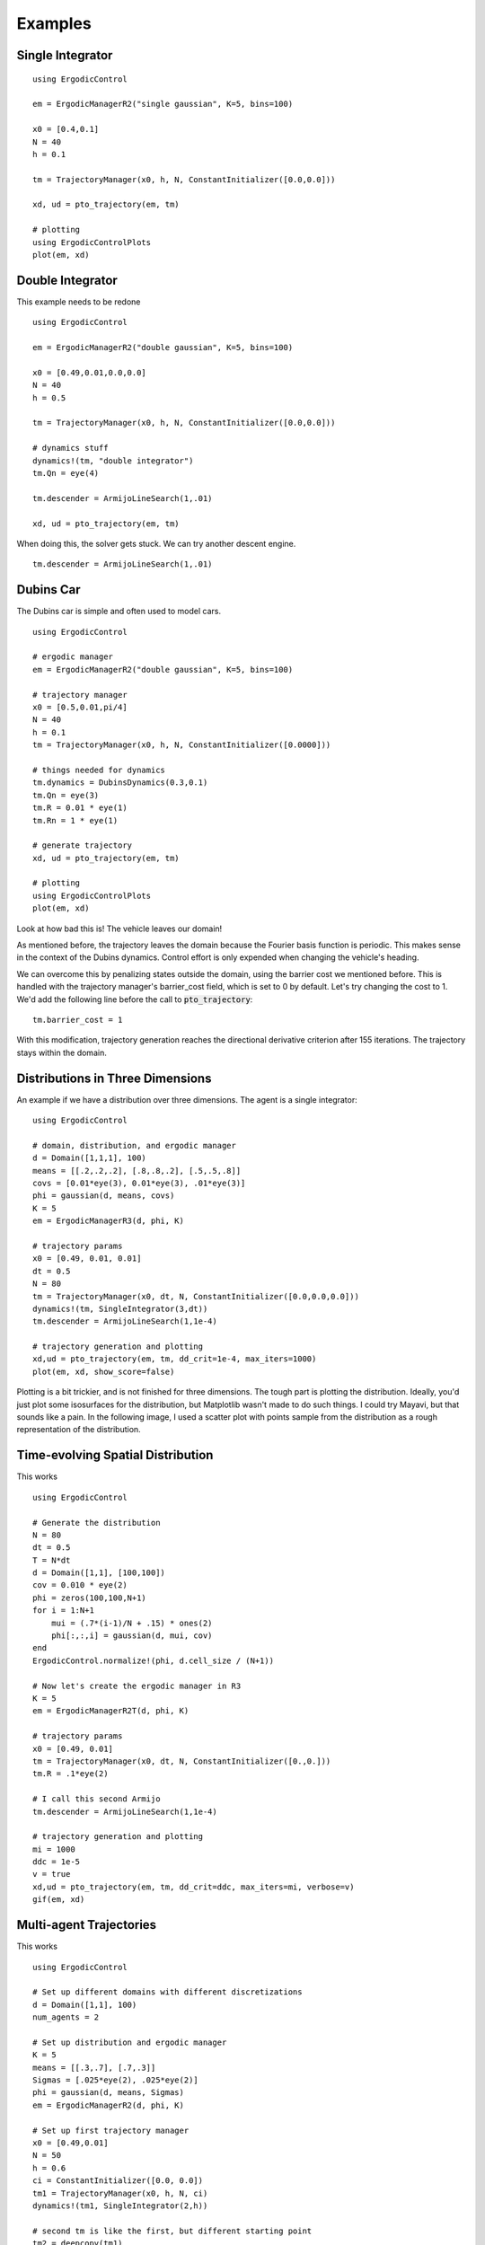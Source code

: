 =========================
Examples 
=========================

Single Integrator
==================

::

    using ErgodicControl

    em = ErgodicManagerR2("single gaussian", K=5, bins=100)

    x0 = [0.4,0.1]
    N = 40
    h = 0.1

    tm = TrajectoryManager(x0, h, N, ConstantInitializer([0.0,0.0]))

    xd, ud = pto_trajectory(em, tm)

    # plotting
    using ErgodicControlPlots
    plot(em, xd)

.. image:: http://stanford.edu/~dressel/gifs/ergodic/example1.png



Double Integrator
===================
This example needs to be redone
::

    using ErgodicControl

    em = ErgodicManagerR2("double gaussian", K=5, bins=100)

    x0 = [0.49,0.01,0.0,0.0]
    N = 40
    h = 0.5

    tm = TrajectoryManager(x0, h, N, ConstantInitializer([0.0,0.0]))

    # dynamics stuff
    dynamics!(tm, "double integrator")
    tm.Qn = eye(4)

    tm.descender = ArmijoLineSearch(1,.01)

    xd, ud = pto_trajectory(em, tm)

When doing this, the solver gets stuck. We can try another descent engine.
::

    tm.descender = ArmijoLineSearch(1,.01)

.. image:: http://stanford.edu/~dressel/gifs/ergodic/double1.png


Dubins Car
===================
The Dubins car is simple and often used to model cars.
::

    using ErgodicControl

    # ergodic manager
    em = ErgodicManagerR2("double gaussian", K=5, bins=100)

    # trajectory manager
    x0 = [0.5,0.01,pi/4]
    N = 40
    h = 0.1
    tm = TrajectoryManager(x0, h, N, ConstantInitializer([0.0000]))

    # things needed for dynamics
    tm.dynamics = DubinsDynamics(0.3,0.1)
    tm.Qn = eye(3)
    tm.R = 0.01 * eye(1)
    tm.Rn = 1 * eye(1)

    # generate trajectory
    xd, ud = pto_trajectory(em, tm)

    # plotting
    using ErgodicControlPlots
    plot(em, xd)

Look at how bad this is! The vehicle leaves our domain!

.. image:: http://stanford.edu/~dressel/gifs/ergodic/dubins1.png

As mentioned before, the trajectory leaves the domain because the Fourier basis function is periodic. This makes sense in the context of the Dubins dynamics. Control effort is only expended when changing the vehicle's heading.

We can overcome this by penalizing states outside the domain, using the barrier cost we mentioned before. This is handled with the trajectory manager's barrier_cost field, which is set to 0 by default. Let's try changing the cost to 1. We'd add the following line before the call to :code:`pto_trajectory`:
::

    tm.barrier_cost = 1

With this modification, trajectory generation reaches the directional derivative criterion after 155 iterations. The trajectory stays within the domain.

.. image:: http://stanford.edu/~dressel/gifs/ergodic/dubins2.png


Distributions in Three Dimensions
==================================
An example if we have a distribution over three dimensions. The agent is a single integrator:
::

    using ErgodicControl

    # domain, distribution, and ergodic manager
    d = Domain([1,1,1], 100)
    means = [[.2,.2,.2], [.8,.8,.2], [.5,.5,.8]]
    covs = [0.01*eye(3), 0.01*eye(3), .01*eye(3)]
    phi = gaussian(d, means, covs)
    K = 5
    em = ErgodicManagerR3(d, phi, K)

    # trajectory params
    x0 = [0.49, 0.01, 0.01]
    dt = 0.5
    N = 80
    tm = TrajectoryManager(x0, dt, N, ConstantInitializer([0.0,0.0,0.0]))
    dynamics!(tm, SingleIntegrator(3,dt))
    tm.descender = ArmijoLineSearch(1,1e-4)

    # trajectory generation and plotting
    xd,ud = pto_trajectory(em, tm, dd_crit=1e-4, max_iters=1000)
    plot(em, xd, show_score=false)

Plotting is a bit trickier, and is not finished for three dimensions. The tough part is plotting the distribution. Ideally, you'd just plot some isosurfaces for the distribution, but Matplotlib wasn't made to do such things. I could try Mayavi, but that sounds like a pain. In the following image, I used a scatter plot with points sample from the distribution as a rough representation of the distribution.

.. image:: http://stanford.edu/~dressel/gifs/ergodic/three.png


Time-evolving Spatial Distribution
========================================
This works
::

    using ErgodicControl

    # Generate the distribution
    N = 80
    dt = 0.5
    T = N*dt
    d = Domain([1,1], [100,100])
    cov = 0.010 * eye(2)
    phi = zeros(100,100,N+1)
    for i = 1:N+1
        mui = (.7*(i-1)/N + .15) * ones(2)
        phi[:,:,i] = gaussian(d, mui, cov)
    end
    ErgodicControl.normalize!(phi, d.cell_size / (N+1))

    # Now let's create the ergodic manager in R3
    K = 5
    em = ErgodicManagerR2T(d, phi, K)

    # trajectory params
    x0 = [0.49, 0.01]
    tm = TrajectoryManager(x0, dt, N, ConstantInitializer([0.,0.]))
    tm.R = .1*eye(2)

    # I call this second Armijo
    tm.descender = ArmijoLineSearch(1,1e-4)

    # trajectory generation and plotting
    mi = 1000
    ddc = 1e-5
    v = true
    xd,ud = pto_trajectory(em, tm, dd_crit=ddc, max_iters=mi, verbose=v)
    gif(em, xd)

.. image:: http://stanford.edu/~dressel/gifs/ergodic/time.gif


Multi-agent Trajectories
===============================
This works
::

    using ErgodicControl

    # Set up different domains with different discretizations
    d = Domain([1,1], 100)
    num_agents = 2

    # Set up distribution and ergodic manager
    K = 5
    means = [[.3,.7], [.7,.3]]
    Sigmas = [.025*eye(2), .025*eye(2)]
    phi = gaussian(d, means, Sigmas)
    em = ErgodicManagerR2(d, phi, K)

    # Set up first trajectory manager
    x0 = [0.49,0.01]
    N = 50
    h = 0.6
    ci = ConstantInitializer([0.0, 0.0])
    tm1 = TrajectoryManager(x0, h, N, ci)
    dynamics!(tm1, SingleIntegrator(2,h))

    # second tm is like the first, but different starting point
    tm2 = deepcopy(tm1)
    tm2.x0 = [.79,.99]

    # array of trajectory managers
    vtm = [tm1, tm2]

    # Generate the trajectories
    ddc = 1e-4
    xd, ud = pto_trajectory(em, vtm, dd_crit=ddc)
    plot(em, xd, vtm)


.. image:: http://stanford.edu/~dressel/gifs/ergodic/multi.png

Multi-agent Trajectory for Time-evolving Distribution
========================================================
We can generate a multi-agent trajectory for a time-evolving distribution.
::

    using ErgodicControl

    # Generate the distribution
    N = 80
    dt = 0.5
    T = N*dt
    d = Domain([1,1], [100,100])
    cov = 0.020 * eye(2)
    phi = zeros(100,100,N+1)
    for i = 1:N+1
        mui = (.7*(i-1)/N + .15) * ones(2)
        phi[:,:,i] = gaussian(d, mui, cov)
    end
    ErgodicControl.normalize!(phi, d.cell_size / (N+1))

    # Now let's create the ergodic manager in R2T
    K = 5
    em = ErgodicManagerR2T(d, phi, K)

    # trajectory params
    x0 = [0.49, 0.01, 0., 0.]
    tm = TrajectoryManager(x0, dt, N, ConstantInitializer([0.,0.]))
    tm.R = .01*eye(2)
    tm.descender = ArmijoLineSearch(1,1e-4)
    dynamics!(tm, DoubleIntegrator(2,dt))

    # create a vector of trajectory managers
    tm2 = deepcopy(tm)
    tm2.x0 = [.3,.9, 0., 0.]
    vtm = [tm, tm2]

    # trajectory generation and plotting
    mi = 1000
    ddc = 1e-5
    v = true
    xd,ud = pto_trajectory(em, vtm, dd_crit=ddc, max_iters=mi, verbose=v)
    gif(em, xd, vtm)

The resulting gif is shown below:

.. image:: http://stanford.edu/~dressel/gifs/ergodic/multitime.gif

The following example is also cool. The multi-agent system consists of a Dubins vehcile and a double integrator.
::

    using ErgodicControl

    # Generate the distribution
    N = 80
    dt = 0.5
    T = N*dt
    d = Domain([1,1], [100,100])
    cov = 0.020 * eye(2)
    phi = zeros(100,100,N+1)
    for i = 1:N+1
        mui = (.7*(i-1)/N + .15) * ones(2)
        phi[:,:,i] = gaussian(d, mui, cov)
    end
    ErgodicControl.normalize!(phi, d.cell_size / (N+1))

    # Now let's create the ergodic manager
    K = 5
    em = ErgodicManagerR2T(d, phi, K)

    # trajectory params
    x0 = [0.5, 0.9, 0., 0.]
    tm1 = TrajectoryManager(x0, dt, N, ConstantInitializer([0.,0.]))
    tm1.R = .01*eye(2)
    dynamics!(tm1, DoubleIntegrator(2,dt))
    tm1.barrier_cost = 1.

    tm2 = deepcopy(tm1)
    dynamics!(tm2, DubinsDynamics(.05, .1))
    tm2.initializer = ConstantInitializer([0.05])
    tm2.x0 = [.1,.1, .0]

    vtm = [tm1, tm2]

    # trajectory generation and plotting
    xd,ud = pto_trajectory(em, vtm, dd_crit=1e-5, max_iters=1000)
    gif(em, xd, vtm)

The resulting gif is shown below

.. image:: http://stanford.edu/~dressel/gifs/ergodic/dubins_doubleintegrator.gif


Distribution over SE(2)
===============================


